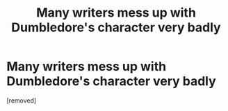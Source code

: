 #+TITLE: Many writers mess up with Dumbledore's character very badly

* Many writers mess up with Dumbledore's character very badly
:PROPERTIES:
:Score: 1
:DateUnix: 1595331998.0
:DateShort: 2020-Jul-21
:FlairText: Discussion
:END:
[removed]

